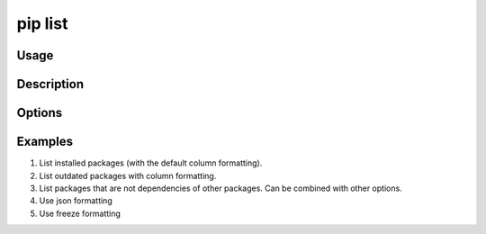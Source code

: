 .. _`pip list`:

========
pip list
========



Usage
=====

.. tab:: Unix/macOS

   .. pip-command-usage:: list "python -m pip"

.. tab:: Windows

   .. pip-command-usage:: list "py -m pip"


Description
===========

.. pip-command-description:: list


Options
=======

.. pip-command-options:: list

.. pip-index-options:: list


Examples
========

#. List installed packages (with the default column formatting).

   .. tab:: Unix/macOS

      .. code-block:: console

         $ python -m pip list
         Package Version
         ------- -------
         docopt  0.6.2
         idlex   1.13
         jedi    0.9.0

   .. tab:: Windows

      .. code-block:: console

         C:\> py -m pip list
         Package Version
         ------- -------
         docopt  0.6.2
         idlex   1.13
         jedi    0.9.0

#. List outdated packages with column formatting.

   .. tab:: Unix/macOS

      .. code-block:: console

         $ python -m pip list --outdated --format columns
         Package    Version Latest Type
         ---------- ------- ------ -----
         retry      0.8.1   0.9.1  wheel
         setuptools 20.6.7  21.0.0 wheel

   .. tab:: Windows

      .. code-block:: console

         C:\> py -m pip list --outdated --format columns
         Package    Version Latest Type
         ---------- ------- ------ -----
         retry      0.8.1   0.9.1  wheel
         setuptools 20.6.7  21.0.0 wheel

#. List packages that are not dependencies of other packages. Can be combined with
   other options.

   .. tab:: Unix/macOS

      .. code-block:: console

         $ python -m pip list --outdated --not-required
         Package  Version Latest Type
         -------- ------- ------ -----
         docutils 0.14    0.17.1 wheel

   .. tab:: Windows

      .. code-block:: console

         C:\> py -m pip list --outdated --not-required
         Package  Version Latest Type
         -------- ------- ------ -----
         docutils 0.14    0.17.1 wheel

#. Use json formatting

   .. tab:: Unix/macOS

      .. code-block:: console

         $ python -m pip list --format=json
         [{'name': 'colorama', 'version': '0.3.7'}, {'name': 'docopt', 'version': '0.6.2'}, ...

   .. tab:: Windows

      .. code-block:: console

         C:\> py -m pip list --format=json
         [{'name': 'colorama', 'version': '0.3.7'}, {'name': 'docopt', 'version': '0.6.2'}, ...

#. Use freeze formatting

   .. tab:: Unix/macOS

      .. code-block:: console

         $ python -m pip list --format=freeze
         colorama==0.3.7
         docopt==0.6.2
         idlex==1.13
         jedi==0.9.0

   .. tab:: Windows

      .. code-block:: console

         C:\> py -m pip list --format=freeze
         colorama==0.3.7
         docopt==0.6.2
         idlex==1.13
         jedi==0.9.0

